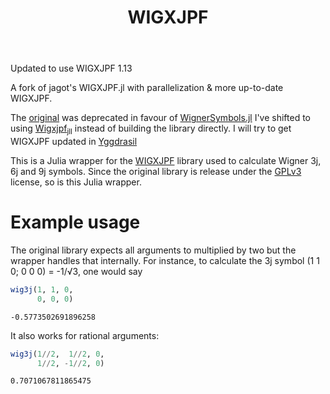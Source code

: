 #+TITLE: WIGXJPF

Updated to use WIGXJPF 1.13

A fork of jagot's WIGXJPF.jl with parallelization & more up-to-date WIGXJPF.

The [[https://github.com/jagot/WIGXJPF.jl][original]] was deprecated in favour of [[https://github.com/Jutho/WignerSymbols.jl][WignerSymbols.jl]]
I've shifted to using [[https://github.com/JuliaBinaryWrappers/Wigxjpf_jll.jl/][Wigxjpf_jll]] instead of building the library directly. 
I will try to get WIGXJPF updated in [[https://github.com/JuliaPackaging/Yggdrasil][Yggdrasil]]

This is a Julia wrapper for the [[http://fy.chalmers.se/subatom/wigxjpf/][WIGXJPF]] library used to calculate Wigner 3j, 6j
and 9j symbols. Since the original library is release under the [[https://www.gnu.org/licenses/gpl-3.0.en.html][GPLv3]] license, so is this Julia wrapper.

* Example usage
  The original library expects all arguments to multiplied by two but the wrapper handles that internally. For
  instance, to calculate the 3j symbol (1 1 0; 0 0 0) = -1/√3, one
  would say
  #+BEGIN_SRC julia :exports both :session *julia*
    wig3j(1, 1, 0,
          0, 0, 0)
  #+END_SRC

  #+RESULTS:
  : -0.5773502691896258

  It also works for rational arguments:
  #+BEGIN_SRC julia :exports both :session *julia*
    wig3j(1//2,  1//2, 0,
          1//2, -1//2, 0)
  #+END_SRC

  #+RESULTS:
  : 0.7071067811865475
